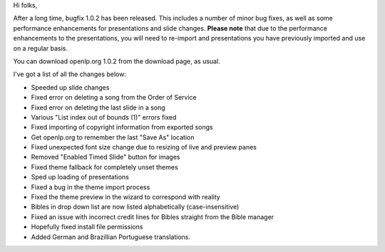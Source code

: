 .. title: openlp.org 1.0.2 has been released!
.. slug: 2009/02/17/openlporg-102-has-been-released
.. date: 2009-02-17 10:02:30 UTC
.. tags: 
.. description: 

Hi folks,

After a long time, bugfix 1.0.2 has been released. This includes a
number of minor bug fixes, as well as some performance enhancements for
presentations and slide changes. **Please note** that due to the
performance enhancements to the presentations, you will need to
re-import and presentations you have previously imported and use on a
regular basis.

You can download openlp.org 1.0.2 from the download page, as usual.

I've got a list of all the changes below:

-  Speeded up slide changes
-  Fixed error on deleting a song from the Order of Service
-  Fixed error on deleting the last slide in a song
-  Various "List index out of bounds (1)" errors fixed
-  Fixed importing of copyright information from exported songs
-  Get openlp.org to remember the last "Save As" location
-  Fixed unexpected font size change due to resizing of live and preview
   panes
-  Removed "Enabled Timed Slide" button for images
-  Fixed theme fallback for completely unset themes
-  Sped up loading of presentations
-  Fixed a bug in the theme import process
-  Fixed the theme preview in the wizard to correspond with reality
-  Bibles in drop down list are now listed alphabetically
   (case-insensitive)
-  Fixed an issue with incorrect credit lines for Bibles straight from
   the Bible manager
-  Hopefully fixed install file permissions
-  Added German and Brazillian Portuguese translations.

